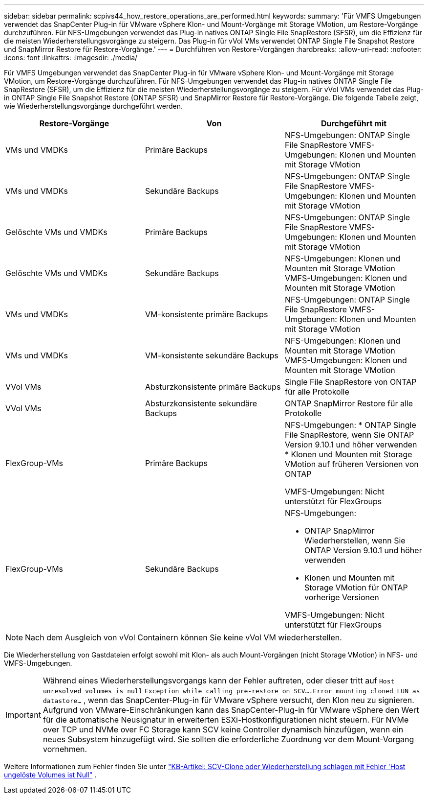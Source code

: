 ---
sidebar: sidebar 
permalink: scpivs44_how_restore_operations_are_performed.html 
keywords:  
summary: 'Für VMFS Umgebungen verwendet das SnapCenter Plug-in für VMware vSphere Klon- und Mount-Vorgänge mit Storage VMotion, um Restore-Vorgänge durchzuführen. Für NFS-Umgebungen verwendet das Plug-in natives ONTAP Single File SnapRestore (SFSR), um die Effizienz für die meisten Wiederherstellungsvorgänge zu steigern. Das Plug-in für vVol VMs verwendet ONTAP Single File Snapshot Restore und SnapMirror Restore für Restore-Vorgänge.' 
---
= Durchführen von Restore-Vorgängen
:hardbreaks:
:allow-uri-read: 
:nofooter: 
:icons: font
:linkattrs: 
:imagesdir: ./media/


[role="lead"]
Für VMFS Umgebungen verwendet das SnapCenter Plug-in für VMware vSphere Klon- und Mount-Vorgänge mit Storage VMotion, um Restore-Vorgänge durchzuführen. Für NFS-Umgebungen verwendet das Plug-in natives ONTAP Single File SnapRestore (SFSR), um die Effizienz für die meisten Wiederherstellungsvorgänge zu steigern. Für vVol VMs verwendet das Plug-in ONTAP Single File Snapshot Restore (ONTAP SFSR) und SnapMirror Restore für Restore-Vorgänge. Die folgende Tabelle zeigt, wie Wiederherstellungsvorgänge durchgeführt werden.

|===
| Restore-Vorgänge | Von | Durchgeführt mit 


| VMs und VMDKs | Primäre Backups | NFS-Umgebungen: ONTAP Single File SnapRestore VMFS-Umgebungen: Klonen und Mounten mit Storage VMotion 


| VMs und VMDKs | Sekundäre Backups | NFS-Umgebungen: ONTAP Single File SnapRestore VMFS-Umgebungen: Klonen und Mounten mit Storage VMotion 


| Gelöschte VMs und VMDKs | Primäre Backups | NFS-Umgebungen: ONTAP Single File SnapRestore VMFS-Umgebungen: Klonen und Mounten mit Storage VMotion 


| Gelöschte VMs und VMDKs | Sekundäre Backups | NFS-Umgebungen: Klonen und Mounten mit Storage VMotion VMFS-Umgebungen: Klonen und Mounten mit Storage VMotion 


| VMs und VMDKs | VM-konsistente primäre Backups | NFS-Umgebungen: ONTAP Single File SnapRestore VMFS-Umgebungen: Klonen und Mounten mit Storage VMotion 


| VMs und VMDKs | VM-konsistente sekundäre Backups | NFS-Umgebungen: Klonen und Mounten mit Storage VMotion VMFS-Umgebungen: Klonen und Mounten mit Storage VMotion 


| VVol VMs | Absturzkonsistente primäre Backups | Single File SnapRestore von ONTAP für alle Protokolle 


| VVol VMs | Absturzkonsistente sekundäre Backups | ONTAP SnapMirror Restore für alle Protokolle 


| FlexGroup-VMs | Primäre Backups  a| 
NFS-Umgebungen: * ONTAP Single File SnapRestore, wenn Sie ONTAP Version 9.10.1 und höher verwenden * Klonen und Mounten mit Storage VMotion auf früheren Versionen von ONTAP

VMFS-Umgebungen: Nicht unterstützt für FlexGroups



| FlexGroup-VMs | Sekundäre Backups  a| 
NFS-Umgebungen:

* ONTAP SnapMirror Wiederherstellen, wenn Sie ONTAP Version 9.10.1 und höher verwenden
* Klonen und Mounten mit Storage VMotion für ONTAP vorherige Versionen


VMFS-Umgebungen: Nicht unterstützt für FlexGroups

|===

NOTE: Nach dem Ausgleich von vVol Containern können Sie keine vVol VM wiederherstellen.

Die Wiederherstellung von Gastdateien erfolgt sowohl mit Klon- als auch Mount-Vorgängen (nicht Storage VMotion) in NFS- und VMFS-Umgebungen.


IMPORTANT: Während eines Wiederherstellungsvorgangs kann der Fehler auftreten, oder dieser tritt auf `Host unresolved volumes is null` `Exception while calling pre-restore on SCV….Error mounting cloned LUN as datastore…` , wenn das SnapCenter-Plug-in für VMware vSphere versucht, den Klon neu zu signieren. Aufgrund von VMware-Einschränkungen kann das SnapCenter-Plug-in für VMware vSphere den Wert für die automatische Neusignatur in erweiterten ESXi-Hostkonfigurationen nicht steuern. Für NVMe over TCP und NVMe over FC Storage kann SCV keine Controller dynamisch hinzufügen, wenn ein neues Subsystem hinzugefügt wird. Sie sollten die erforderliche Zuordnung vor dem Mount-Vorgang vornehmen.

Weitere Informationen zum Fehler finden Sie unter https://kb.netapp.com/mgmt/SnapCenter/SCV_clone_or_restores_fail_with_error_'Host_Unresolved_volumes_is_null'#["KB-Artikel: SCV-Clone oder Wiederherstellung schlagen mit Fehler 'Host ungelöste Volumes ist Null"^] .
